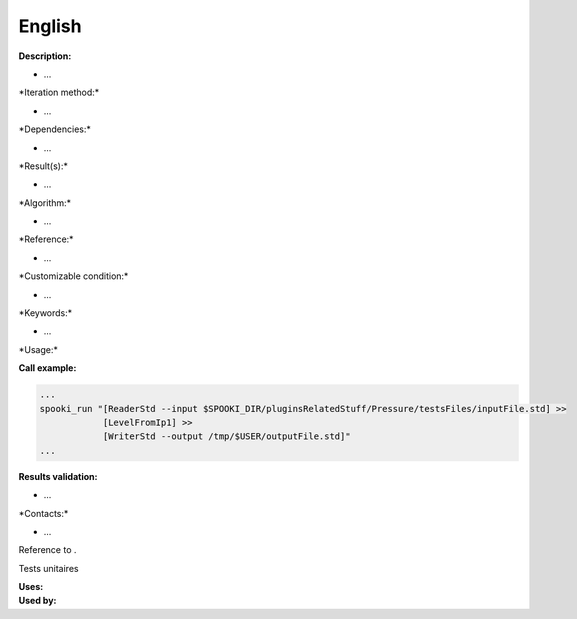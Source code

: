 English
-------

**Description:**

-  ...

\*Iteration method:\*

-  ...

\*Dependencies:\*

-  ...

\*Result(s):\*

-  ...

\*Algorithm:\*

-  ...

\*Reference:\*

-  ...

\*Customizable condition:\*

-  ...

\*Keywords:\*

-  ...

\*Usage:\*

.. code:: example


**Call example:**

.. code:: example

    ...
    spooki_run "[ReaderStd --input $SPOOKI_DIR/pluginsRelatedStuff/Pressure/testsFiles/inputFile.std] >>
                [LevelFromIp1] >>
                [WriterStd --output /tmp/$USER/outputFile.std]"
    ...

**Results validation:**

-  ...

\*Contacts:\*

-  ...

Reference to .

Tests unitaires

| **Uses:**
| **Used by:**

 
